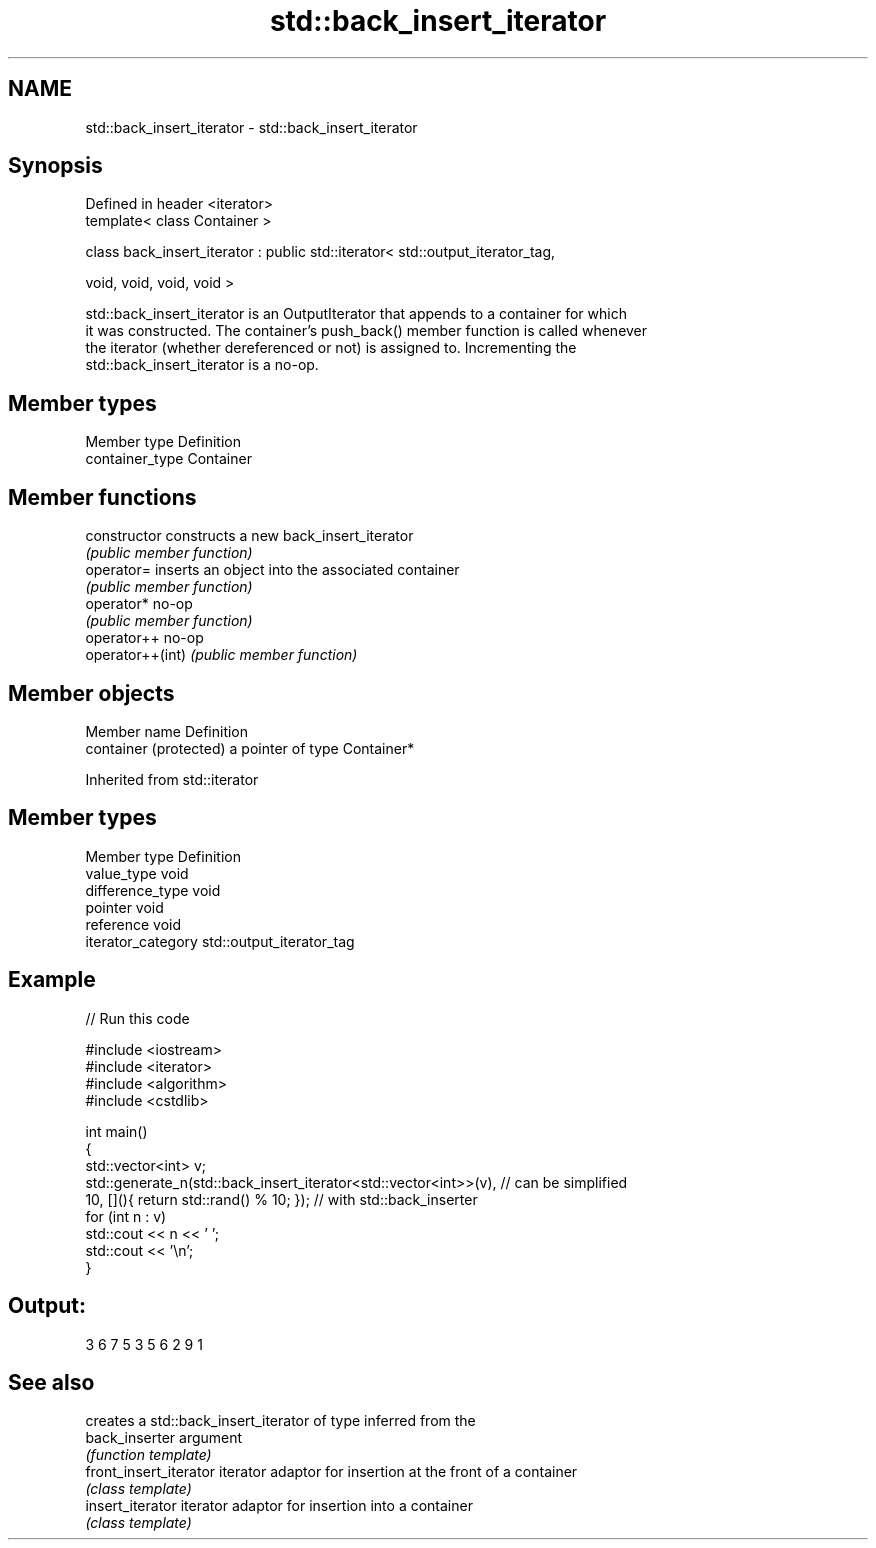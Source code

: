 .TH std::back_insert_iterator 3 "Nov 25 2015" "2.0 | http://cppreference.com" "C++ Standard Libary"
.SH NAME
std::back_insert_iterator \- std::back_insert_iterator

.SH Synopsis
   Defined in header <iterator>
   template< class Container >

   class back_insert_iterator : public std::iterator< std::output_iterator_tag,

                                                      void, void, void, void >

   std::back_insert_iterator is an OutputIterator that appends to a container for which
   it was constructed. The container's push_back() member function is called whenever
   the iterator (whether dereferenced or not) is assigned to. Incrementing the
   std::back_insert_iterator is a no-op.

.SH Member types

   Member type    Definition
   container_type Container

.SH Member functions

   constructor     constructs a new back_insert_iterator
                   \fI(public member function)\fP 
   operator=       inserts an object into the associated container
                   \fI(public member function)\fP 
   operator*       no-op
                   \fI(public member function)\fP 
   operator++      no-op
   operator++(int) \fI(public member function)\fP 

.SH Member objects

   Member name           Definition
   container (protected) a pointer of type Container*

Inherited from std::iterator

.SH Member types

   Member type       Definition
   value_type        void
   difference_type   void
   pointer           void
   reference         void
   iterator_category std::output_iterator_tag

.SH Example

   
// Run this code

 #include <iostream>
 #include <iterator>
 #include <algorithm>
 #include <cstdlib>
  
 int main()
 {
     std::vector<int> v;
     std::generate_n(std::back_insert_iterator<std::vector<int>>(v), // can be simplified
                     10, [](){ return std::rand() % 10; });        // with std::back_inserter
     for (int n : v)
         std::cout << n << ' ';
     std::cout << '\\n';
 }

.SH Output:

 3 6 7 5 3 5 6 2 9 1

.SH See also

                         creates a std::back_insert_iterator of type inferred from the
   back_inserter         argument
                         \fI(function template)\fP 
   front_insert_iterator iterator adaptor for insertion at the front of a container
                         \fI(class template)\fP 
   insert_iterator       iterator adaptor for insertion into a container
                         \fI(class template)\fP 

